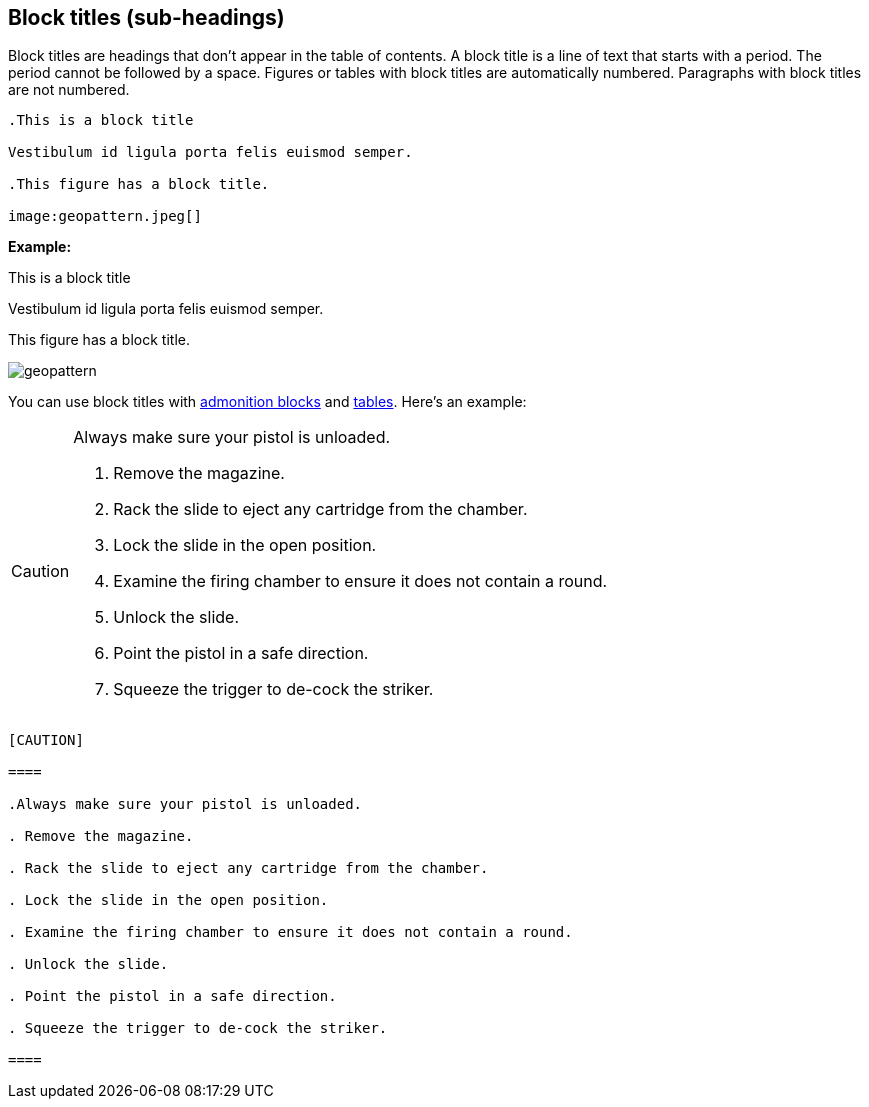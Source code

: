 == Block titles (sub-headings)

Block titles are headings that don't appear in the table of contents. A block title is a line of text that starts with a period. The period cannot be followed by a space. Figures or tables with block titles are automatically numbered. Paragraphs with block titles are not numbered.

----

.This is a block title

Vestibulum id ligula porta felis euismod semper.

.This figure has a block title.

image:geopattern.jpeg[]

----

*Example:*

.This is a block title

Vestibulum id ligula porta felis euismod semper.

.This figure has a block title.

image:geopattern.jpeg[]

You can use block titles with <<HID_ADMONITION_BLOCKS, admonition blocks>> and <<HID_TABLES, tables>>. Here's an example:

[CAUTION]

====

.Always make sure your pistol is unloaded.

. Remove the magazine.

. Rack the slide to eject any cartridge from the chamber.

. Lock the slide in the open position.

. Examine the firing chamber to ensure it does not contain a round.

. Unlock the slide.

. Point the pistol in a safe direction.

. Squeeze the trigger to de-cock the striker.

====

....

[CAUTION]

====

.Always make sure your pistol is unloaded.

. Remove the magazine.

. Rack the slide to eject any cartridge from the chamber.

. Lock the slide in the open position.

. Examine the firing chamber to ensure it does not contain a round.

. Unlock the slide.

. Point the pistol in a safe direction.

. Squeeze the trigger to de-cock the striker.

====

....
